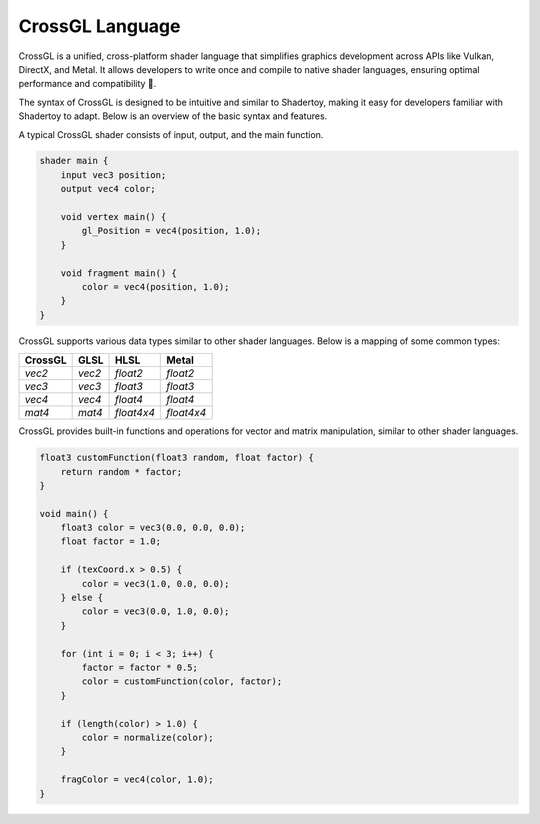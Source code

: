 ====================
CrossGL Language
====================

CrossGL is a unified, cross-platform shader language that simplifies graphics development across APIs like Vulkan, DirectX, and Metal. It allows developers to write once and compile to native shader languages, ensuring optimal performance and compatibility 🚀.

.. raw:: html

   <div class="large-text">Syntax Overview</div>

The syntax of CrossGL is designed to be intuitive and similar to Shadertoy, making it easy for developers familiar with Shadertoy to adapt. Below is an overview of the basic syntax and features.


.. raw:: html

   <div class="large-text">Basic Structure</div>

A typical CrossGL shader consists of input, output, and the main function.

.. code-block:: python

    shader main {
        input vec3 position;
        output vec4 color;

        void vertex main() {
            gl_Position = vec4(position, 1.0);
        }

        void fragment main() {
            color = vec4(position, 1.0);
        }
    }

.. raw:: html

   <div class="large-text">Data Types</div>

CrossGL supports various data types similar to other shader languages. Below is a mapping of some common types:

.. list-table::
   :header-rows: 1

   * - CrossGL
     - GLSL
     - HLSL
     - Metal
   * - `vec2`
     - `vec2`
     - `float2`
     - `float2`
   * - `vec3`
     - `vec3`
     - `float3`
     - `float3`
   * - `vec4`
     - `vec4`
     - `float4`
     - `float4`
   * - `mat4`
     - `mat4`
     - `float4x4`
     - `float4x4`



.. raw:: html

   <div class="large-text">Functions and Operations</div>

CrossGL provides built-in functions and operations for vector and matrix manipulation, similar to other shader languages.

.. code-block:: python

    float3 customFunction(float3 random, float factor) {
        return random * factor;
    }

    void main() {
        float3 color = vec3(0.0, 0.0, 0.0);
        float factor = 1.0;

        if (texCoord.x > 0.5) {
            color = vec3(1.0, 0.0, 0.0);
        } else {
            color = vec3(0.0, 1.0, 0.0);
        }

        for (int i = 0; i < 3; i++) {
            factor = factor * 0.5;
            color = customFunction(color, factor);
        }

        if (length(color) > 1.0) {
            color = normalize(color);
        }

        fragColor = vec4(color, 1.0);
    }

